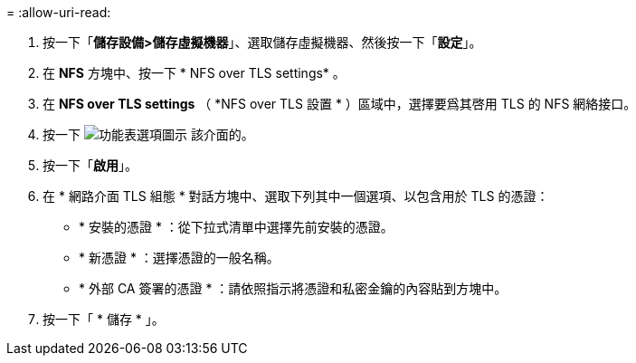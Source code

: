 = 
:allow-uri-read: 


. 按一下「*儲存設備>儲存虛擬機器*」、選取儲存虛擬機器、然後按一下「*設定*」。
. 在 *NFS* 方塊中、按一下 * NFS over TLS settings* 。
. 在 *NFS over TLS settings* （ *NFS over TLS 設置 * ）區域中，選擇要爲其啓用 TLS 的 NFS 網絡接口。
. 按一下 image:icon_kabob.gif["功能表選項圖示"] 該介面的。
. 按一下「*啟用*」。
. 在 * 網路介面 TLS 組態 * 對話方塊中、選取下列其中一個選項、以包含用於 TLS 的憑證：
+
** * 安裝的憑證 * ：從下拉式清單中選擇先前安裝的憑證。
** * 新憑證 * ：選擇憑證的一般名稱。
** * 外部 CA 簽署的憑證 * ：請依照指示將憑證和私密金鑰的內容貼到方塊中。


. 按一下「 * 儲存 * 」。

